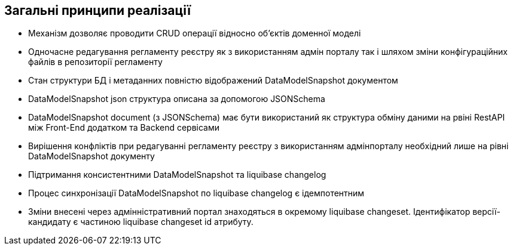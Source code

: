 == Загальні принципи реалізації
- Механізм дозволяє проводити CRUD операції відносно об'єктів доменної моделі
- Одночасне редагування регламенту реєстру як з використанням адмін порталу так і шляхом зміни конфігураційних файлів в репозиторії регламенту
- Стан структури БД і метаданних повністю відображений DataModelSnapshot документом
- DataModelSnapshot json структура описана за допомогою JSONSchema
- DataModelSnapshot document (з JSONSchema) має бути використаний як структура обміну даними на рвіні RestAPI між Front-End додатком та Backend сервісами
- Вирішення конфліктів при редагуванні регламенту реєстру з використанням адмінпорталу необхідний лише на рівні DataModelSnapshot документу
- Підтримання консистентними DataModelSnapshot та liquibase changelog
- Процес синхронізації DataModelSnapshot по liquibase changelog є ідемпотентним
- Зміни внесені через адмінністративний портал знаходяться в окремому liquibase changeset. Ідентифікатор версії-кандидату є частиною liquibase changeset id атрибуту.

